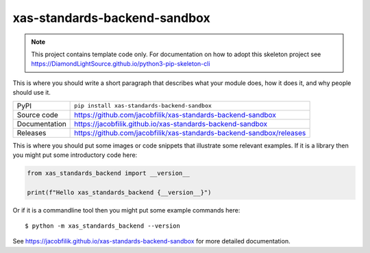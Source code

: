 xas-standards-backend-sandbox
===========================

|code_ci| |docs_ci| |coverage| |pypi_version| |license|

.. note::

    This project contains template code only. For documentation on how to
    adopt this skeleton project see
    https://DiamondLightSource.github.io/python3-pip-skeleton-cli

This is where you should write a short paragraph that describes what your module does,
how it does it, and why people should use it.

============== ==============================================================
PyPI           ``pip install xas-standards-backend-sandbox``
Source code    https://github.com/jacobfilik/xas-standards-backend-sandbox
Documentation  https://jacobfilik.github.io/xas-standards-backend-sandbox
Releases       https://github.com/jacobfilik/xas-standards-backend-sandbox/releases
============== ==============================================================

This is where you should put some images or code snippets that illustrate
some relevant examples. If it is a library then you might put some
introductory code here:

.. code-block:: python

    from xas_standards_backend import __version__

    print(f"Hello xas_standards_backend {__version__}")

Or if it is a commandline tool then you might put some example commands here::

    $ python -m xas_standards_backend --version

.. |code_ci| image:: https://github.com/jacobfilik/xas-standards-backend-sandbox/actions/workflows/code.yml/badge.svg?branch=main
    :target: https://github.com/jacobfilik/xas-standards-backend-sandbox/actions/workflows/code.yml
    :alt: Code CI

.. |docs_ci| image:: https://github.com/jacobfilik/xas-standards-backend-sandbox/actions/workflows/docs.yml/badge.svg?branch=main
    :target: https://github.com/jacobfilik/xas-standards-backend-sandbox/actions/workflows/docs.yml
    :alt: Docs CI

.. |coverage| image:: https://codecov.io/gh/jacobfilik/xas-standards-backend-sandbox/branch/main/graph/badge.svg
    :target: https://codecov.io/gh/jacobfilik/xas-standards-backend-sandbox
    :alt: Test Coverage

.. |pypi_version| image:: https://img.shields.io/pypi/v/xas-standards-backend-sandbox.svg
    :target: https://pypi.org/project/xas-standards-backend-sandbox
    :alt: Latest PyPI version

.. |license| image:: https://img.shields.io/badge/License-Apache%202.0-blue.svg
    :target: https://opensource.org/licenses/Apache-2.0
    :alt: Apache License

..
    Anything below this line is used when viewing README.rst and will be replaced
    when included in index.rst

See https://jacobfilik.github.io/xas-standards-backend-sandbox for more detailed documentation.
